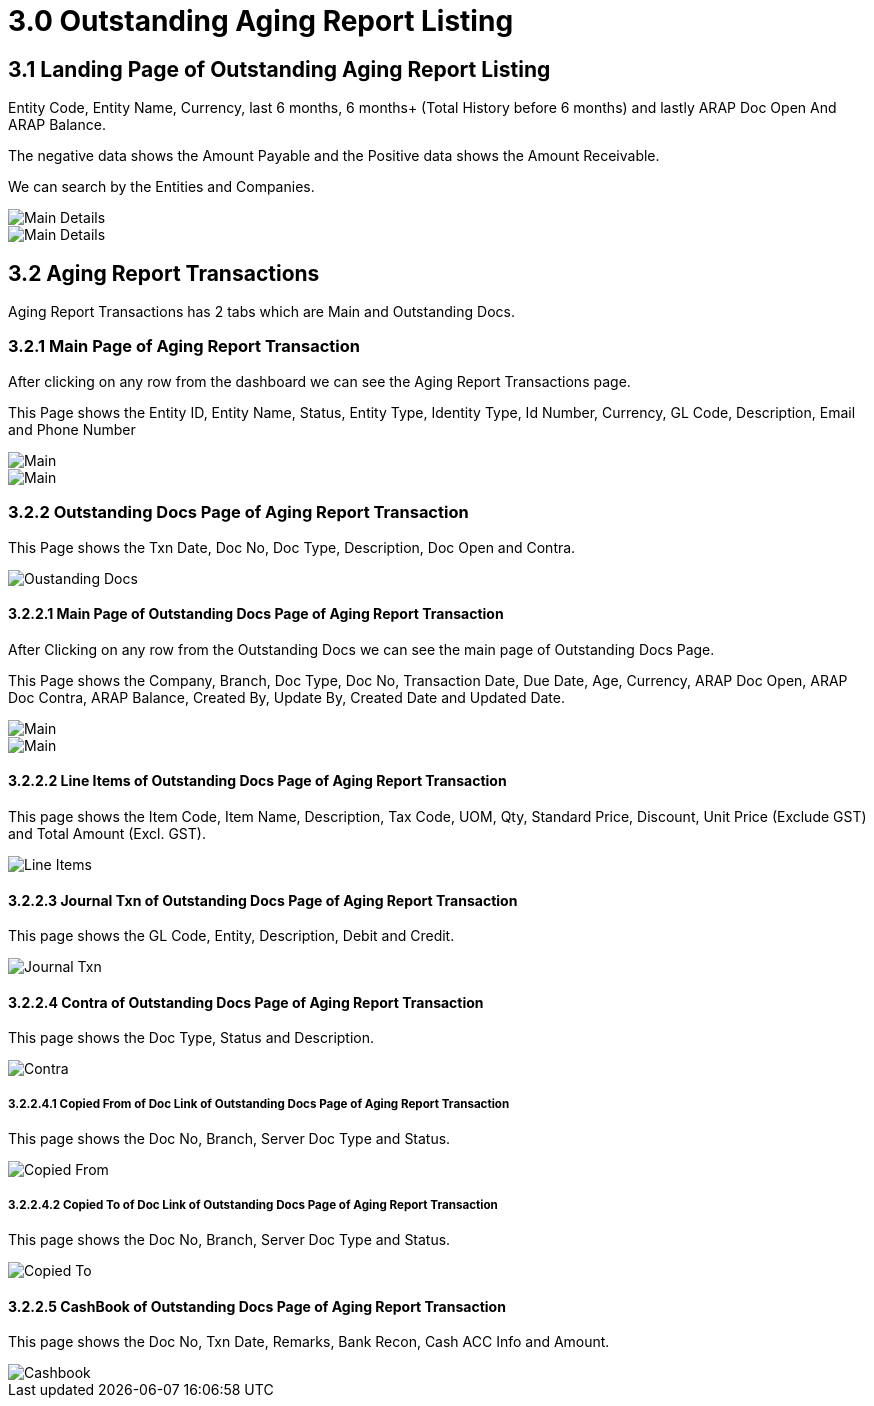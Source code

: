 [#h3_debtor_creditor_report_applet_outstanding_aging]
= 3.0 Outstanding Aging Report Listing

== 3.1 Landing Page of Outstanding Aging Report Listing

Entity Code, Entity Name, Currency, last 6 months, 6 months+ (Total History before 6 months) and lastly ARAP Doc Open And ARAP Balance. 

The negative data shows the Amount Payable and the Positive data shows the Amount Receivable.

We can search by the Entities and Companies.

image::OutstandingAgingReportListing-MainDetails-1.png[Main Details, align = "center"]

image::OutstandingAgingReportListing-MainDetails-2.png[Main Details, align = "center"]

== 3.2 Aging Report Transactions

Aging Report Transactions has 2 tabs which are Main and Outstanding Docs.

=== 3.2.1 Main Page of Aging Report Transaction

After clicking on any row from the dashboard we can see the Aging Report Transactions page.

This Page shows the Entity ID, Entity Name, Status, Entity Type, Identity Type, Id Number, Currency, GL Code, Description, Email and Phone Number

image::AgingReportTransactions-main-1.png[Main, align = "center"]

image::AgingReportTransactions-main-2.png[Main, align = "center"]

=== 3.2.2 Outstanding Docs Page of Aging Report Transaction

This Page shows the Txn Date, Doc No, Doc Type, Description, Doc Open and Contra.

image::AgingReportTransactions-OutstandingDocs.png[Oustanding Docs, align = "center"]

==== 3.2.2.1 Main Page of Outstanding Docs Page of Aging Report Transaction

After Clicking on any row from the Outstanding Docs we can see the main page of Outstanding Docs Page.

This Page shows the Company, Branch, Doc Type, Doc No, Transaction Date, Due Date, Age, Currency, ARAP Doc Open, ARAP Doc Contra, ARAP Balance, Created By, Update By, Created Date and Updated Date.

image::AgingReportTransactions-OutstandingDocs-Main-1.png[Main, align = "center"]

image::AgingReportTransactions-OutstandingDocs-Main-2.png[Main, align = "center"]

==== 3.2.2.2 Line Items of Outstanding Docs Page of Aging Report Transaction

This page shows the Item Code, Item Name, Description, Tax Code, UOM, Qty, Standard Price, Discount, Unit Price (Exclude GST) and Total Amount (Excl. GST).

image::AgingReportTransactions-OutstandingDocs-LineItems.png[Line Items, align = "center"]

==== 3.2.2.3 Journal Txn of Outstanding Docs Page of Aging Report Transaction

This page shows the GL Code, Entity, Description, Debit and Credit.

image::AgingReportTransactions-OutstandingDocs-JournalTxn.png[Journal Txn, align = "center"]

==== 3.2.2.4 Contra of Outstanding Docs Page of Aging Report Transaction

This page shows the Doc Type, Status and Description.

image::AgingReportTransactions-OutstandingDocs-Contra.png[Contra, align = "center"]

===== 3.2.2.4.1 Copied From of Doc Link of Outstanding Docs Page of Aging Report Transaction

This page shows the Doc No, Branch, Server Doc Type and Status.

image::AgingReportTransactions-OutstandingDocs-DocLink-CopiedFrom.png[Copied From, align = "center"]

===== 3.2.2.4.2 Copied To of Doc Link of Outstanding Docs Page of Aging Report Transaction

This page shows the Doc No, Branch, Server Doc Type and Status.

image::AgingReportTransactions-OutstandingDocs-DocLink-CopiedTo.png[Copied To, align = "center"]

==== 3.2.2.5 CashBook of Outstanding Docs Page of Aging Report Transaction

This page shows the Doc No, Txn Date, Remarks, Bank Recon, Cash ACC Info and Amount.

image::AgingReportTransactions-OutstandingDocs-CashBook.png[Cashbook, align = "center"]









